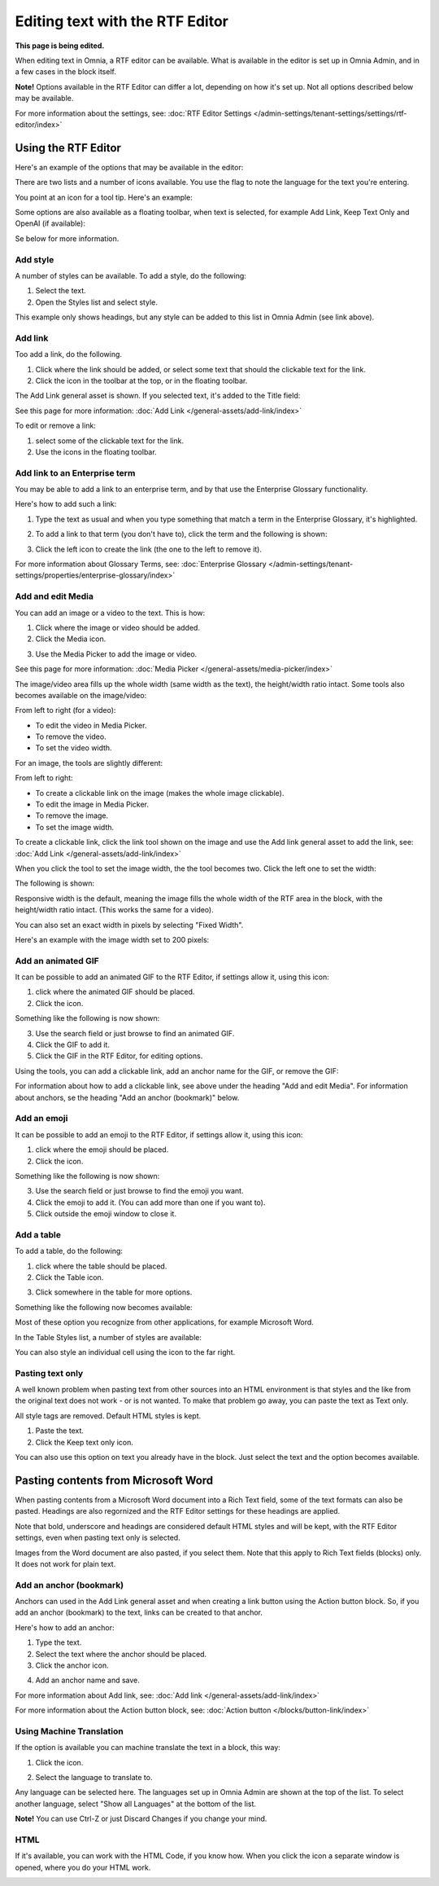 Editing text with the RTF Editor
=====================================

**This page is being edited.**

When editing text in Omnia, a RTF editor can be available. What is available in the editor is set up in Omnia Admin, and in a few cases in the block itself.

**Note!** Options available in the RTF Editor can differ a lot, depending on how it's set up. Not all options described below may be available.

For more information about the settings, see: :doc:`RTF Editor Settings </admin-settings/tenant-settings/settings/rtf-editor/index>`

Using the RTF Editor
**********************
Here's an example of the options that may be available in the editor:

.. image:: rtf-editor-all-options-v7.png

There are two lists and a number of icons available. You use the flag to note the language for the text you're entering. 

You point at an icon for a tool tip. Here's an example:

.. image:: rtf-editor-all-tooltip-v7.png

Some options are also available as a floating toolbar, when text is selected, for example Add Link, Keep Text Only and OpenAI (if available):

.. image:: rtf-editor-all-floating-v7.png

Se below for more information.

Add style
---------------
A number of styles can be available. To add a style, do the following:

1. Select the text.
2. Open the Styles list and select style.

.. image:: rtf-editor-all-style-v7.png

This example only shows headings, but any style can be added to this list in Omnia Admin (see link above).

Add link
----------
Too add a link, do the following.

1. Click where the link should be added, or select some text that should the clickable text for the link.
2. Click the icon in the toolbar at the top, or in the floating toolbar.

.. image:: rtf-editor-all-link-v7.png

The Add Link general asset is shown. If you selected text, it's added to the Title field:

.. image:: rtf-editor-all-link-title-v7.png

See this page for more information: :doc:`Add Link </general-assets/add-link/index>`

To edit or remove a link:

1. select some of the clickable text for the link.
2. Use the icons in the floating toolbar.

Add link to an Enterprise term
-------------------------------
You may be able to add a link to an enterprise term, and by that use the Enterprise Glossary functionality.

Here's how to add such a link:

1. Type the text as usual and when you type something that match a term in the Enterprise Glossary, it's highlighted.

.. image:: rtf-editor-glossary-aware-highlight.png

2. To add a link to that term (you don't have to), click the term and the following is shown:

.. image:: rtf-editor-glossary-aware-highlight-icons-new.png

3. Click the left icon to create the link (the one to the left to remove it).

For more information about Glossary Terms, see: :doc:`Enterprise Glossary </admin-settings/tenant-settings/properties/enterprise-glossary/index>`

Add and edit Media
--------------------
You can add an image or a video to the text. This is how:

1. Click where the image or video should be added.
2. Click the Media icon.

.. image:: rtf-add-image-new.png

3. Use the Media Picker to add the image or video.

.. image:: rtf-add-image-media-picker.png

See this page for more information: :doc:`Media Picker </general-assets/media-picker/index>`

The image/video area fills up the whole width (same width as the text), the height/width ratio intact. Some tools also becomes available on the image/video:

.. image:: what-the-heck.png

From left to right (for a video):

+ To edit the video in Media Picker.
+ To remove the video.
+ To set the video width.

For an image, the tools are slightly different:

.. image:: what-the-heck-2.png

From left to right:

+ To create a clickable link on the image (makes the whole image clickable).
+ To edit the image in Media Picker.
+ To remove the image.
+ To set the image width.

To create a clickable link, click the link tool shown on the image and use the Add link general asset to add the link, see: :doc:`Add Link </general-assets/add-link/index>`

When you click the tool to set the image width, the the tool becomes two. Click the left one to set the width:

.. image:: rtf-add-image-tools-width-1-new.png

The following is shown:

.. image:: rtf-add-image-tools-width-2-new.png

Responsive width is the default, meaning the image fills the whole width of the RTF area in the block, with the height/width ratio intact. (This works the same for a video).

You can also set an exact width in pixels by selecting "Fixed Width". 

Here's an example with the image width set to 200 pixels:

.. image:: rtf-add-image-tools-width-3-new.png

Add an animated GIF
---------------------
It can be possible to add an animated GIF to the RTF Editor, if settings allow it, using this icon:

.. image:: rtf-animated-gif-icon.png

1. click where the animated GIF should be placed.
2. Click the icon.

Something like the following is now shown:

.. image:: rtf-animated-gif-select.png

3. Use the search field or just browse to find an animated GIF.
4. Click the GIF to add it.
5. Click the GIF in the RTF Editor, for editing options.

Using the tools, you can add a clickable link, add an anchor name for the GIF, or remove the GIF:

.. image:: rtf-animated-gif-tools.png

For information about how to add a clickable link, see above under the heading "Add and edit Media". For information about anchors, se the heading "Add an anchor (bookmark)" below.

Add an emoji
---------------------
It can be possible to add an emoji to the RTF Editor, if settings allow it, using this icon:

.. image:: rtf-emoticon-icon.png

1. click where the emoji should be placed.
2. Click the icon.

Something like the following is now shown:

.. image:: rtf-emoticon-select.png

3. Use the search field or just browse to find the emoji you want.
4. Click the emoji to add it. (You can add more than one if you want to).
5. Click outside the emoji window to close it.

Add a table
------------
To add a table, do the following:

1. click where the table should be placed.
2. Click the Table icon.

.. image:: rtf-editor-table-new.png

3. Click somewhere in the table for more options.

Something like the following now becomes available:

.. image:: rtf-editor-table-edits-new.png

Most of these option you recognize from other applications, for example Microsoft Word.

In the Table Styles list, a number of styles are available:

.. image:: rtf-editor-table-edits-table-styles-new.png

You can also style an individual cell using the icon to the far right.

.. image:: rtf-editor-table-edits-cell-style-new.png

Pasting text only
-------------------
A well known problem when pasting text from other sources into an HTML environment is that styles and the like from the original text does not work - or is not wanted. To make that problem go away, you can paste the text as Text only.

All style tags are removed. Default HTML styles is kept.

1. Paste the text.
2. Click the Keep text only icon.

.. image:: rtf-editor-test-only-new.png

You can also use this option on text you already have in the block. Just select the text and the option becomes available.

Pasting contents from Microsoft Word
*************************************
When pasting contents from a Microsoft Word document into a Rich Text field, some of the text formats can also be pasted. Headings are also regornized and the RTF Editor settings for these headings are applied. 

Note that bold, underscore and headings are considered default HTML styles and will be kept, with the RTF Editor settings, even when pasting text only is selected.

Images from the Word document are also pasted, if you select them. Note that this apply to Rich Text fields (blocks) only. It does not work for plain text.

Add an anchor (bookmark)
---------------------------
Anchors can used in the Add Link general asset and when creating a link button using the Action button block. So, if you add an anchor (bookmark) to the text, links can be created to that anchor.

Here's how to add an anchor:

1. Type the text.
2. Select the text where the anchor should be placed.
3. Click the anchor icon.

.. image:: anchor-icon-new.png

4. Add an anchor name and save.

.. image:: anchor-name-new.png

For more information about Add link, see: :doc:`Add link </general-assets/add-link/index>`

For more information about the Action button block, see: :doc:`Action button </blocks/button-link/index>`

Using Machine Translation
---------------------------
If the option is available you can machine translate the text in a block, this way:

1. Click the icon.

.. image:: rtf-editor-machine-translation-new2.png

2. Select the language to translate to.

.. image:: machine-translation-select-language-new2.png

Any language can be selected here. The languages set up in Omnia Admin are shown at the top of the list. To select another language, select "Show all Languages" at the bottom of the list.

.. image:: machine-translation-select-language-all.png

**Note!** You can use Ctrl-Z or just Discard Changes if you change your mind.

HTML
------
If it's available, you can work with the HTML Code, if you know how. When you click the icon a separate window is opened, where you do your HTML work.

.. image:: rtf-editor-html.png

